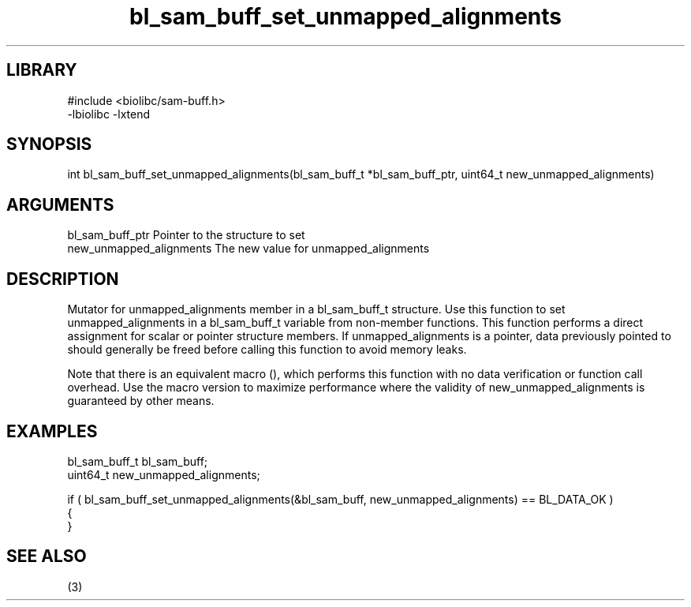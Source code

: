 \" Generated by c2man from bl_sam_buff_set_unmapped_alignments.c
.TH bl_sam_buff_set_unmapped_alignments 3

.SH LIBRARY
\" Indicate #includes, library name, -L and -l flags
.nf
.na
#include <biolibc/sam-buff.h>
-lbiolibc -lxtend
.ad
.fi

\" Convention:
\" Underline anything that is typed verbatim - commands, etc.
.SH SYNOPSIS
.PP
.nf 
.na
int     bl_sam_buff_set_unmapped_alignments(bl_sam_buff_t *bl_sam_buff_ptr, uint64_t new_unmapped_alignments)
.ad
.fi

.SH ARGUMENTS
.nf
.na
bl_sam_buff_ptr Pointer to the structure to set
new_unmapped_alignments The new value for unmapped_alignments
.ad
.fi

.SH DESCRIPTION

Mutator for unmapped_alignments member in a bl_sam_buff_t structure.
Use this function to set unmapped_alignments in a bl_sam_buff_t variable
from non-member functions.  This function performs a direct
assignment for scalar or pointer structure members.  If
unmapped_alignments is a pointer, data previously pointed to should
generally be freed before calling this function to avoid memory
leaks.

Note that there is an equivalent macro (), which performs
this function with no data verification or function call overhead.
Use the macro version to maximize performance where the validity
of new_unmapped_alignments is guaranteed by other means.

.SH EXAMPLES
.nf
.na

bl_sam_buff_t   bl_sam_buff;
uint64_t        new_unmapped_alignments;

if ( bl_sam_buff_set_unmapped_alignments(&bl_sam_buff, new_unmapped_alignments) == BL_DATA_OK )
{
}
.ad
.fi

.SH SEE ALSO

(3)

